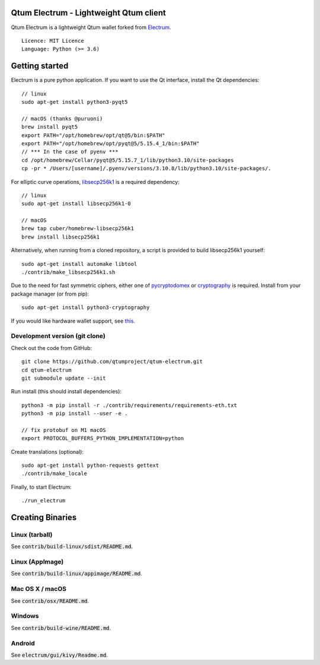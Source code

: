 Qtum Electrum - Lightweight Qtum client
=======================================

Qtum Electrum is a lightweight Qtum wallet forked from `Electrum <https://github.com/spesmilo/electrum>`_.

::

  Licence: MIT Licence
  Language: Python (>= 3.6)


.. image:: /screenshot/history.png
.. image:: /screenshot/tokens.png


Getting started
===============

Electrum is a pure python application. If you want to use the Qt interface, install the Qt dependencies::

    // linux
    sudo apt-get install python3-pyqt5

    // macOS (thanks @puruoni)
    brew install pyqt5
    export PATH="/opt/homebrew/opt/qt@5/bin:$PATH"
    export PATH="/opt/homebrew/opt/pyqt@5/5.15.4_1/bin:$PATH"
    // *** In the case of pyenv ***
    cd /opt/homebrew/Cellar/pyqt@5/5.15.7_1/lib/python3.10/site-packages
    cp -pr * /Users/[username]/.pyenv/versions/3.10.8/lib/python3.10/site-packages/.


For elliptic curve operations, `libsecp256k1`_ is a required dependency::

    // linux
    sudo apt-get install libsecp256k1-0

    // macOS
    brew tap cuber/homebrew-libsecp256k1
    brew install libsecp256k1

Alternatively, when running from a cloned repository, a script is provided to build
libsecp256k1 yourself::

    sudo apt-get install automake libtool
    ./contrib/make_libsecp256k1.sh

Due to the need for fast symmetric ciphers, either one of `pycryptodomex`_
or `cryptography`_ is required. Install from your package manager
(or from pip)::

    sudo apt-get install python3-cryptography


If you would like hardware wallet support, see `this`_.

.. _libsecp256k1: https://github.com/bitcoin-core/secp256k1
.. _pycryptodomex: https://github.com/Legrandin/pycryptodome
.. _cryptography: https://github.com/pyca/cryptography
.. _this: https://github.com/spesmilo/electrum-docs/blob/master/hardware-linux.rst

Development version (git clone)
-------------------------------

Check out the code from GitHub::

    git clone https://github.com/qtumproject/qtum-electrum.git
    cd qtum-electrum
    git submodule update --init

Run install (this should install dependencies)::

    python3 -m pip install -r ./contrib/requirements/requirements-eth.txt
    python3 -m pip install --user -e .

    // fix protobuf on M1 macOS
    export PROTOCOL_BUFFERS_PYTHON_IMPLEMENTATION=python

Create translations (optional)::

    sudo apt-get install python-requests gettext
    ./contrib/make_locale


Finally, to start Electrum::

    ./run_electrum


Creating Binaries
=================

Linux (tarball)
---------------

See :code:`contrib/build-linux/sdist/README.md`.


Linux (AppImage)
----------------

See :code:`contrib/build-linux/appimage/README.md`.


Mac OS X / macOS
----------------

See :code:`contrib/osx/README.md`.


Windows
-------

See :code:`contrib/build-wine/README.md`.


Android
-------

See :code:`electrum/gui/kivy/Readme.md`.
